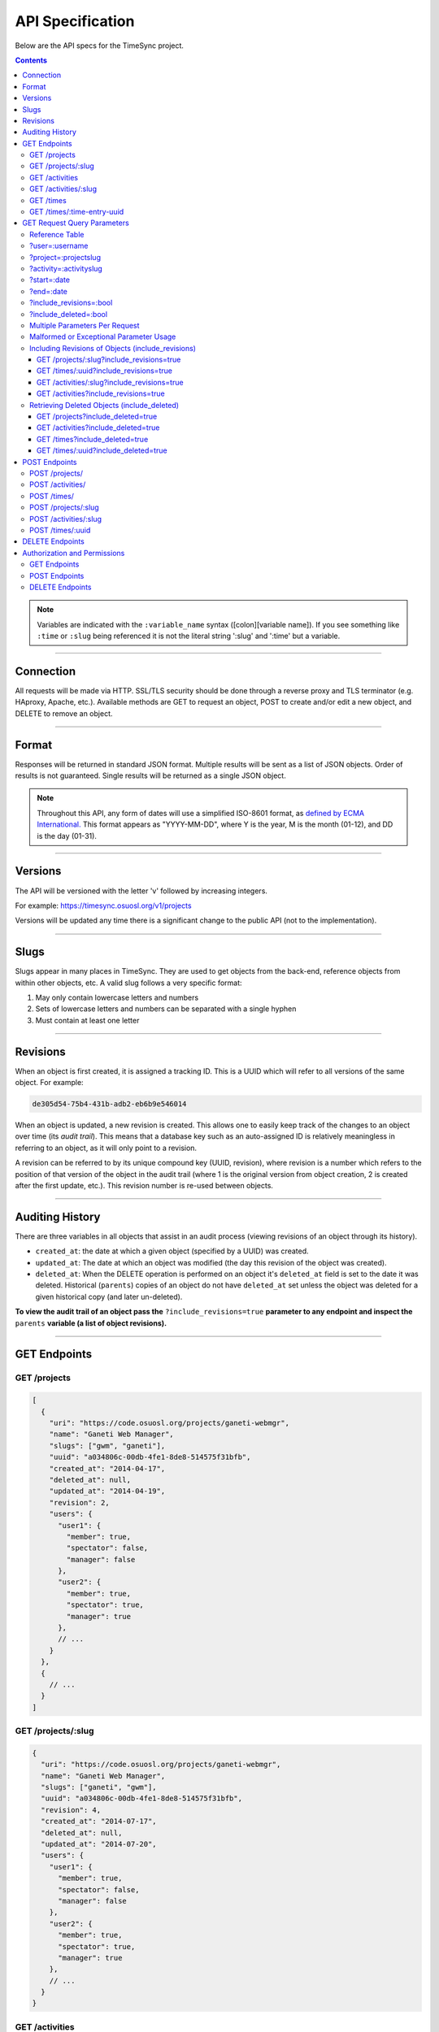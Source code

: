 .. _api:

=================
API Specification
=================

Below are the API specs for the TimeSync project.

.. contents::

.. note::

  Variables are indicated with the ``:variable_name`` syntax
  ([colon][variable name]). If you see something like ``:time`` or ``:slug``
  being referenced it is not the literal string ':slug' and ':time' but a
  variable.

----------

Connection
----------

All requests will be made via HTTP. SSL/TLS security should be done through a reverse
proxy and TLS terminator (e.g. HAproxy, Apache, etc.). Available methods are GET to
request an object, POST to create and/or edit a new object, and DELETE to remove an
object.

------

Format
------

Responses will be returned in standard JSON format. Multiple results will be
sent as a list of JSON objects. Order of results is not guaranteed. Single
results will be returned as a single JSON object.


.. note::

  Throughout this API, any form of dates will use a simplified ISO-8601
  format, as `defined by ECMA International.
  <http://www.ecma-international.org/ecma-262/5.1/#sec-15.9.1.15>`_
  This format appears as "YYYY-MM-DD", where Y is the year, M is the month (01-12), and
  DD is the day (01-31).

--------

Versions
--------

The API will be versioned with the letter 'v' followed by increasing integers.

For example: https://timesync.osuosl.org/v1/projects

Versions will be updated any time there is a significant change to the public
API (not to the implementation).

-----

Slugs
-----

Slugs appear in many places in TimeSync. They are used to get objects from the
back-end, reference objects from within other objects, etc. A valid slug follows
a very specific format:

#) May only contain lowercase letters and numbers
#) Sets of lowercase letters and numbers can be separated with a single hyphen
#) Must contain at least one letter

---------

Revisions
---------

When an object is first created, it is assigned a tracking ID. This is a UUID
which will refer to all versions of the same object. For example:

.. code-block:: none

  de305d54-75b4-431b-adb2-eb6b9e546014

When an object is updated, a new revision is created. This allows one to easily
keep track of the changes to an object over time (its *audit trail*). This
means that a database key such as an auto-assigned ID is relatively meaningless
in referring to an object, as it will only point to a revision.

A revision can be referred to by its unique compound key (UUID, revision),
where revision is a number which refers to the position of that version of the
object in the audit trail (where 1 is the original version from object
creation, 2 is created after the first update, etc.). This revision number is
re-used between objects.

----------------

Auditing History
----------------

There are three variables in all objects that assist in an audit process
(viewing revisions of an object through its history).

* ``created_at``: the date at which a given object (specified by a UUID) was
  created.
* ``updated_at``: The date at which an object was modified (the day this revision of the
  object was created).
* ``deleted_at``: When the DELETE operation is performed on an object it's
  ``deleted_at`` field is set to the date it was deleted. Historical
  (``parents``) copies of an object do not have ``deleted_at`` set unless the
  object was deleted for a given historical copy (and later un-deleted).


**To view the audit trail of an object pass the** ``?include_revisions=true``
**parameter to any endpoint and inspect the** ``parents`` **variable (a list of
object revisions).**

-------------

GET Endpoints
-------------

GET /projects
~~~~~~~~~~~~~

.. code-block:: javascript

  [
    {
      "uri": "https://code.osuosl.org/projects/ganeti-webmgr",
      "name": "Ganeti Web Manager",
      "slugs": ["gwm", "ganeti"],
      "uuid": "a034806c-00db-4fe1-8de8-514575f31bfb",
      "created_at": "2014-04-17",
      "deleted_at": null,
      "updated_at": "2014-04-19",
      "revision": 2,
      "users": {
        "user1": {
          "member": true,
          "spectator": false,
          "manager": false
        },
        "user2": {
          "member": true,
          "spectator": true,
          "manager": true
        },
        // ...
      }
    },
    {
      // ...
    }
  ]

GET /projects/:slug
~~~~~~~~~~~~~~~~~~~

.. code-block:: javascript

  {
    "uri": "https://code.osuosl.org/projects/ganeti-webmgr",
    "name": "Ganeti Web Manager",
    "slugs": ["ganeti", "gwm"],
    "uuid": "a034806c-00db-4fe1-8de8-514575f31bfb",
    "revision": 4,
    "created_at": "2014-07-17",
    "deleted_at": null,
    "updated_at": "2014-07-20",
    "users": {
      "user1": {
        "member": true,
        "spectator": false,
        "manager": false
      },
      "user2": {
        "member": true,
        "spectator": true,
        "manager": true
      },
      // ...
    }
  }

GET /activities
~~~~~~~~~~~~~~~

.. code-block:: javascript

  [
    {
      "name": "Documentation",
      "slugs": ["docs", "doc"],
      "uuid": "adf036f5-3d49-4a84-bef9-062b46380bbf",
      "revision": 1,
      "created_at": "2014-04-17",
      "deleted_at": null,
      "updated_at": null
    },
    {
      // ...
    }
  ]

GET /activities/:slug
~~~~~~~~~~~~~~~~~~~~~

.. code-block:: javascript

  {
    "name": "Documentation",
    "slugs": ["doc", "docs"],
    "uuid": adf036f5-3d49-4a84-bef9-062b46380bbf,
    "revision": 5,
    "created_at": "2014-04-17",
    "deleted_at": null,
    "updated_at": null
  }

GET /times
~~~~~~~~~~

.. code-block:: javascript

  [
    {
      "duration": 12,
      "user": "example-user",
      "project": ["ganeti-webmgr", "gwm"],
      "activities": ["docs", "planning"],
      "notes": "Worked on documentation toward settings configuration.",
      "issue_uri": "https://github.com/osuosl/ganeti_webmgr/issues/40",
      "date_worked": "2014-04-17",
      "revision": 1,
      "created_at": "2014-04-17",
      "updated_at": null,
      "deleted_at": null,
      "uuid": "c3706e79-1c9a-4765-8d7f-89b4544cad56"
    },
    {
      //...
    }
  ]

.. caution::

  Be aware that this endpoint will return different values depending on the permissions
  of the caller. For more information, see `Authorization and Permissions`_, below.

GET /times/:time-entry-uuid
~~~~~~~~~~~~~~~~~~~~~~~~~~~

.. code-block:: javascript

  {
    "duration": 12,
    "user": "example-user",
    "project": ["gwm", "ganeti-webmgr"],
    "activities": ["doc", "research"],
    "notes": "Worked on documentation toward settings configuration.",
    "issue_uri": "https://github.com/osuosl/ganeti_webmgr/issues/40",
    "date_worked": "2014-06-12",
    "created_at": "2014-06-12",
    "updated_at": "2014-06-13",
    "deleted_at": null,
    "uuid": c3706e79-1c9a-4765-8d7f-89b4544cad56,
    "revision": 3
  }

----------------------------

GET Request Query Parameters
----------------------------

TimeSync's response data can be narrowed even further than the /:endpoints
return statements by adding parameters.

==== ======= ======== ========== ================ ===============
user project activity date range object revisions deleted objects
==== ======= ======== ========== ================ ===============

Reference Table
~~~~~~~~~~~~~~~

=================== ======================= =======================
Parameter           Value(s)                Endpoint(s)
=================== ======================= =======================
?user=              :username               /times
?project=           :projectslug            /times
?activity=          :activityslug           /times
?start=             :date (iso format)      /times
?end=               :date (iso format)      /times
?include_revisions= :bool                   - /times
                                            - /times/:uuid
                                            - /activities/
                                            - /activities/:slug
                                            - /projects/
                                            - /projects/:slug
?include_deleted=   :bool                   - /times
                                            - /times/:uuid
                                            - /activities
                                            - /projects
                                            - /users
                                            - /users/:username
=================== ======================= =======================

?user=:username
~~~~~~~~~~~~~~~

``/times?user=:username``
  Filters results to a set of time submitted entries by a specified user.

?project=:projectslug
~~~~~~~~~~~~~~~~~~~~~

``/times?project=:projectslug``
  Filters results to a set of time entries of a specified project slug.

?activity=:activityslug
~~~~~~~~~~~~~~~~~~~~~~~

``/times?activity=:activityslug``
  Filters results to a set of time entries with a specified activity slug.

?start=:date
~~~~~~~~~~~~

``/times?start=:date``
  Filters results to a set of time entries on or after a specified date.

``/times?end=:date&start=:date``
  Can be combined with ?end to create a date range.

?end=:date
~~~~~~~~~~

``/times?end=:date``
  Filters results to a set of time entries on or before a specified date.

``/times?start=:date&end=:date``
  Can be combined with ?start to create a date range.

?include_revisions=:bool
~~~~~~~~~~~~~~~~~~~~~~~~

``/times?include_revisions=:bool``
  * Adds the 'parents' field to the specified object.
  * This field is a list of all previous revisions of the object in
    descending order by revision number (i.e. ``time.parents[0]`` will be the
    previous revision, and ``time.parents[n-1]`` will be the first revision).
  * Without this field the object(s) do not include a 'parents' field and so
    only the most recent revision of the object will be seen.

?include_deleted=:bool
~~~~~~~~~~~~~~~~~~~~~~

Includes deleted entries in the returned results.
  These are objects which have the 'deleted_at' parameter set to an ISO date
  (i.e., a non-null value).

Multiple Parameters Per Request
~~~~~~~~~~~~~~~~~~~~~~~~~~~~~~~

When multiple parameters are used, they narrow down the result set

.. code-block:: none

  $ GET /times?user=example-user&activity=dev&token=...
  # This will return all time entries which were entered by example-user AND
  # which were spent doing development.

When the same parameter is repeated, they expand the result set

.. code-block:: none

  $ GET /times?project=gwm&project=pgd&token=...
  # This will return all time entries which were either for gwm OR pgd.

Date ranges are inclusive on both ends.

Malformed or Exceptional Parameter Usage
~~~~~~~~~~~~~~~~~~~~~~~~~~~~~~~~~~~~~~~~

If a query parameter is provided with a bad value (e.g. invalid slug, or date
not in ISO-8601 format), a Bad Query Value error is returned.

Any query parameter other than those specified in this document will be
ignored.

For more information about errors, check the :ref:`errors<errors>`
docs.

If multiple ``start`` or ``end`` parameters are provided, the first one sent is
used. If a query parameter is not provided, it defaults to 'all values'.

Including Revisions of Objects (include_revisions)
~~~~~~~~~~~~~~~~~~~~~~~~~~~~~~~~~~~~~~~~~~~~~~~~~~

GET /projects/:slug?include_revisions=true
++++++++++++++++++++++++++++++++++++++++++

.. code-block:: javascript

  {
    "uri": "https://code.osuosl.org/projects/ganeti-webmgr",
    "name": "Ganeti Web Manager",
    "slugs": ["ganeti", "gwm"],
    "uuid": "a034806c-00db-4fe1-8de8-514575f31bfb",
    "revision": 4,
    "created_at": "2015-04-16",
    "deleted_at": null,
    "updated_at": "2015-04-17",
    "parents": [
      {
        "duration": 20,
        "user": "example-user",
        "project": "gwm",
        "activities": ["doc", "research"],
        "notes": "Worked on documentation toward settings configuration.",
        "issue_uri": "https://github.com/osuosl/ganeti_webmgr/issues/40",
        "date_worked": "2015-04-17",
        "created_at": "2014-06-12",
        "updated_at": null,
        "uuid": "aa800862-e852-4a40-8882-9b4a79aa3015",
        "deleted_at": null,
        "revision": 1
      }
    ],
    "users": {
      "user1": {
        "member": true,
        "spectator": false,
        "manager": false
      },
      "user2": {
        "member": true,
        "spectator": true,
        "manager": true
      },
      // ...
    }
  }

.. note::

  Member lists are not stored for old revisions, so when requesting projects with
  ?include_revisions, the parents will not have "users" fields.

GET /times/:uuid?include_revisions=true
+++++++++++++++++++++++++++++++++++++++

.. code-block:: javascript

  {
    "duration": 20,
    "user": "example-user",
    "project": "gwm",
    "activities": ["doc", "research"],
    "notes": "Worked on documentation toward settings configuration.",
    "issue_uri": "https://github.com/osuosl/ganeti_webmgr/issues/40",
    "date_worked": "2015-04-18",
    "created_at": "2014-06-12",
    "updated_at": "2015-04-18",
    "uuid": "aa800862-e852-4a40-8882-9b4a79aa3015",
    "deleted_at": null,
    "revision": 2,
    "parents": [
      {
        "duration": 20,
        "user": "example-user",
        "project": "gwm",
        "activities": ["doc", "research"],
        "notes": "Worked on documentation toward settings configuration.",
        "issue_uri": "https://github.com/osuosl/ganeti_webmgr/issues/40",
        "date_worked": "2015-04-17",
        "created_at": "2014-06-12",
        "updated_at": null,
        "uuid": "aa800862-e852-4a40-8882-9b4a79aa3015",
        "deleted_at": null,
        "revision": 1
      }
    ]
  }

GET /activities/:slug?include_revisions=true
++++++++++++++++++++++++++++++++++++++++++++

.. code-block:: javascript

  {
    "name": "Testing Infra",
    "slug": "test",
    "uuid": "3cf78d25-411c-4d1f-80c8-a09e5e12cae3",
    "created_at": "2014-04-17",
    "deleted_at": null,
    "updated_at": "2014-04-18",
    "revision": 2,
    "parents": [
      {
        "name": "Testing Infrastructure",
        "created_at": "2014-04-17",
        "deleted_at": null,
        "updated_at": null,
        "uuid": "3cf78d25-411c-4d1f-80c8-a09e5e12cae3",
        "revision": 1
      }
    ]
  }

GET /activities?include_revisions=true
++++++++++++++++++++++++++++++++++++++

.. code-block:: javascript

  [
    {
      "name": "Testing Infra",
      "slug": "test",
      "uuid": "3cf78d25-411c-4d1f-80c8-a09e5e12cae3",
      "created_at": "2014-04-17",
      "deleted_at": null,
      "updated_at": "2014-04-18",
      "revision": 2,
      "parents": [
        {
          "name": "Testing Infrastructure",
          "created_at": "2014-04-17",
          "deleted_at": null,
          "updated_at": null,
          "uuid": "3cf78d25-411c-4d1f-80c8-a09e5e12cae3",
          "revision": 1
        }
      ]
    },
    {
      "name": "Build Infra",
      "slug": "build",
      "uuid": "e81e45ef-e7a7-4da2-88cd-9ede610c5896",
      "created_at": "2014-04-17",
      "deleted_at": null,
      "updated_at": "2014-04-23",
      "revision": 2,
      "parents": [
        {
          "name": "Testing Infrastructure",
          "created_at": "2014-04-17",
          "deleted_at": null,
          "updated_at": null,
          "uuid": "e81e45ef-e7a7-4da2-88cd-9ede610c5896",
          "revision": 1
        }
      ]
    }
  ]

Retrieving Deleted Objects (include_deleted)
~~~~~~~~~~~~~~~~~~~~~~~~~~~~~~~~~~~~~~~~~~~~

Alongside revision history, you can also view objects that have been
soft-deleted. To view an object that has been soft deleted, send a GET request
with the ``?include_deleted`` parameter set to true. Doing so will return all
objects matching the query, both current and deleted.

.. note::

  When passing the ``include_deleted`` parameter to your request, note that
  you cannot specify a project/activity by their slug. This is because slugs
  are permanently deleted from activities and projects when they are deleted,
  in order to allow slug re-use.

GET /projects?include_deleted=true
++++++++++++++++++++++++++++++++++

.. code-block:: javascript

  [
    {
      "uri": "https://code.osuosl.org/projects/ganeti-webmgr",
      "name": "Ganeti Web Manager",
      "slugs": ["ganeti", "gwm"],
      "uuid": "a034806c-00db-4fe1-8de8-514575f31bfb",
      "revision": 4,
      "created_at": "2014-04-17",
      "deleted_at": null,
      "updated_at": null
    },
    {
      // ...
    },
    {
      // ...
    },
    {
      "uri": "https:://github.com/osuosl/timesync",
      "name": "Timesync",
      "slugs": ["ts", "timesync"],
      "uuid": "1f8788bd-0909-4397-be2c-79047f90c575",
      "revision": 1,
      "created_at": "2014-04-17",
      "deleted_at": "2015-10-01",
      "updated_at": null
    }
  ]

.. note::

    Note that this now includes the Timesync project, which had previously been deleted.

GET /activities?include_deleted=true
++++++++++++++++++++++++++++++++++++

.. code-block:: javascript

  [
    {
      "name": "Documentation",
      "slug": "doc",
      "uuid": "adf036f5-3d49-4a84-bef9-062b46380bbf",
      "revision": 5,
      "created_at": "2014-04-17",
      "deleted_at": null,
      "updated_at": null
    },
    {
      // ...
    },
    {
      // ...
    },
    {
      "name": "Meetings"
      "slugs": "meeting",
      "uuid": "6552d14e-12eb-4f1f-83d5-147f8452614c",
      "revision": 1,
      "created_at": "2014-04-17",
      "deleted_at": "2015-05-01",
      "updated_at": null
    }
  ]

.. note::

  Note that this now includes the Meetings activity, which had previously been deleted.

GET /times?include_deleted=true
+++++++++++++++++++++++++++++++

.. code-block:: javascript

  [
    {
      "duration": 20,
      "user": "example-user",
      "project": "gwm",
      "activities": ["doc", "research"],
      "notes": "Worked on documentation toward settings configuration.",
      "issue_uri": "https://github.com/osuosl/ganeti_webmgr/issues/40",
      "date_worked": "2015-04-18",
      "created_at": "2014-06-12",
      "updated_at": "2015-04-18",
      "uuid": "aa800862-e852-4a40-8882-9b4a79aa3015",
      "deleted_at": null,
      "revision": 2
    },
    {
      "duration": 30,
      "user": "example-user",
      "project": "timesync",
      "activities": ["doc"],
      "notes": "Worked on documentation toward include_deleted parameter.",
      "issue_uri": "https://github.com/osuosl/timesync/issues/52",
      "date_worked": "2015-08-18",
      "created_at": "2015-08-18",
      "updated_at": null,
      "deleted_at": "2015-10-12",
      "uuid": "e283a2cd-39c6-4133-95ec-5bc10dd9a9ef",
      "revision": 2
    }
  ]

.. note::

  Note that this now includes the second time, which had previously been deleted.

GET /times/:uuid?include_deleted=true
+++++++++++++++++++++++++++++++++++++

.. code-block:: javascript

  {
    "duration": 30,
    "user": "example-user",
    "project": "timesync",
    "activities": ["doc"],
    "notes": "Worked on documentation toward include_deleted parameter.",
    "issue_uri": "https://github.com/osuosl/timesync/issues/52",
    "date_worked": "2015-08-18",
    "created_at": "2015-08-18",
    "updated_at": null,
    "deleted_at": "2015-10-12",
    "uuid": "e283a2cd-39c6-4133-95ec-5bc10dd9a9ef",
    "revision": 2
  }

.. note::

  As above, this time is deleted (note the deleted_at field), but instead of a 404, it
  returns the object.

--------------

POST Endpoints
--------------

To add a new object, POST to */:object-name/* with a JSON body. The response
body will contain the object in a similar manner as the GET endpoints above.

POST /projects/
~~~~~~~~~~~~~~~

Request body:

.. code-block:: javascript

  {
    "uri": "https://code.osuosl.org/projects/timesync",
    "name": "TimeSync API",
    "slugs": ["timesync", "time"],
    "owner": "example-2",
    "users": {
      "user1": {
        "member": true,
        "spectator": false,
        "manager": false
      },
      "user2": {
        "member": true,
        "spectator": true,
        "manager": true
      },
      // ...
    }
  }

Response body:

.. code-block:: javascript

  {
    "uri": "https://code.osuosl.org/projects/timesync",
    "name": "TimeSync API",
    "slugs": ["timesync", "time"],
    "uuid": "b35f9531-517f-47bd-aab4-14298bb19555",
    "created_at": "2014-04-17",
    "updated_at": null,
    "deleted_at": null,
    "revision": 1,
    "users": {
      "user1": {
        "member": true,
        "spectator": false,
        "manager": false
      },
      "user2": {
        "member": true,
        "spectator": true,
        "manager": true
      },
      // ...
    }
  }

.. note::

  Because of sitewide manager and admin permissions, no users are automatically added to
  a project, unless a ``users`` field is passed to add them.

POST /activities/
~~~~~~~~~~~~~~~~~

Request body:

.. code-block:: javascript

  {
   "name": "Quality Assurance/Testing",
   "slug": "qa"
  }

Response body:

.. code-block:: javascript

  {
    "name": "Quality Assurance/Testing",
    "slug": "qa",
    "uuid": "cfa07a4f-d446-4078-8d73-2f77560c35c0",
    "created_at": "2014-04-17",
    "updated_at": null,
    "deleted_at": null,
    "revision": 2
  }


POST /times/
~~~~~~~~~~~~

Request body:

.. code-block:: javascript

  {
    "duration": 12,
    "user": "example-2",
    "project": "ganeti_web_manager",
    "activities": ["docs"],
    "notes": "Worked on documentation toward settings configuration.",
    "issue_uri": "https://github.com/osu-cass/whats-fresh-api/issues/56",
    "date_worked": "2014-04-17"
  }

Response body:

.. code-block:: javascript

  {
    "duration": 12,
    "user": "example-2",
    "project": "ganeti_web_manager",
    "activities": ["docs"],
    "notes": "Worked on documentation toward settings configuration.",
    "issue_uri": "https://github.com/osuosl/ganeti_webmgr/issues/56",
    "date_worked": "2014-04-17",
    "created_at": "2014-04-17",
    "updated_at": null,
    "deleted_at": null,
    "uuid": "838853e3-3635-4076-a26f-7efe4e60981f",
    "revision": 1
  }

~~~~~~~~~~~~~~~~~~~~

Likewise, if you'd like to edit an existing object, POST to
``/projects/:slug``, ``/activities/:slug``, or ``/times/:uuid`` with a JSON
body.  The object only needs to contain the part that is being updated. The
response body will contain the saved object, as shown above.

.. note::

  If a deleted time or user is updated using these endpoints, the new revision is no
  longer deleted; the old revision still has its deleted_at set, but the new revision
  does not, allowing it to appear in GET responses, etc. Note that this does not apply
  to activities or projects; because their slugs are deleted, they cannot be referenced
  by these endpoints, and thus must be recreated.

POST /projects/:slug
~~~~~~~~~~~~~~~~~~~~

Request body:

.. code-block:: javascript

  {
    "uri": "https://code.osuosl.org/projects/timesync",
    "name": "TimeSync API",
    "slugs": ["timesync", "time"]
  }

Response body:

.. code-block:: javascript

  {
    "uri": "https://code.osuosl.org/projects/timesync",
    "name": "TimeSync API",
    "slugs": ["timesync", "time"],
    "created_at": "2014-04-16",
    "updated_at": "2014-04-18",
    "deleted_at": null,
    "uuid": "309eae69-21dc-4538-9fdc-e6892a9c4dd4",
    "revision": 2,
    "users": {
      "user1": {
        "member": true,
        "spectator": false,
        "manager": false
      },
      "user2": {
        "member": true,
        "spectator": true,
        "manager": true
      },
      // ...
    }
  }

.. note::

  If a slugs field is passed to ``/projects/:slug``, it is assumed to overwrite
  the existing slugs for the object. Any slugs which already exist on the object
  but are not in the request are dropped, and the slugs field on the request
  becomes canonical, assuming all of the slugs do not already belong to another
  project.


POST /activities/:slug
~~~~~~~~~~~~~~~~~~~~~~

Request body:

.. code-block:: javascript

  {
    "slug": "testing"
  }

Response body:

.. code-block:: javascript

  {
    "name": "Testing Infra",
    "slug": "testing",
    "uuid": "3cf78d25-411c-4d1f-80c8-a09e5e12cae3",
    "created_at": "2014-04-16",
    "updated_at": "2014-04-17",
    "deleted_at": null,
    "revision": 2
  }

POST /times/:uuid
~~~~~~~~~~~~~~~~~

Original object:

.. code-block:: javascript

  {
    "duration": 12,
    "user": "example-2",
    "activities": ["qa"],
    "project": ["gwm", "ganeti"],
    "notes": "",
    "issue_uri": "https://github.com/osuosl/ganeti_webmgr/issues/56",
    "date_worked": "2015-07-29",
    "created_at": "2014-06-12",
    "updated_at": null,
    "deleted_at": null,
    "uuid": "aa800862-e852-4a40-8882-9b4a79aa3015",
    "revision": 1
  }

Request body:

.. code-block:: javascript

  {
    "duration": 18,
    "notes": "Initial duration was inaccurate. Date worked also updated.",
    "date_worked": "2015-08-07"
  }

The response body will be:

.. code-block:: javascript

  {
    "duration": 18,
    "user": "example-2",
    "activities": ["qa"],
    "project": ["gwm", "ganeti"],
    "notes": "Initial duration was inaccurate. Date worked also updated.",
    "issue_uri": "https://github.com/osuosl/ganeti_webmgr/issues/56",
    "date_worked": "2015-08-07",
    "created_at": "2014-06-12",
    "updated_at": "2015-10-18",
    "deleted_at": null,
    "uuid": "aa800862-e852-4a40-8882-9b4a79aa3015",
    "revision": 2
  }

----

.. note::

  If a value of ``""`` (an empty string) or ``[]`` (an empty array) are passed as
  values for a string or array optional field (check the :ref:`model
  docs<model>`), the value will be set to the empty string/array. If a
  value of undefined is provided (i.e.  the value is not provided), the current
  value of the object will be used.

.. note::

  In the case of a foreign key (such as project on a time) that does not point to
  a valid object or a malformed object sent in the request, an Object Not Found
  or Malformed Object error (respectively) will be returned, validation will
  return immediately, and the object will not be saved.

----

The following content is checked by the API for validity:

* Time/Date must be a valid ISO 8601 Date/Time.
* URI must be a valid URI.
* Activities must exist in the database.
* The Project must exist in the database.
* Project slugs must not already belong to another project.

----------------

DELETE Endpoints
----------------

The single object endpoints (e.g. ``/times/:uuid``, ``/projects/:slug``) support
DELETE requests; these remove an object from the records.

If the object is successfully deleted, an empty response body is sent, with a 200 OK
status. If the deletion fails for any reason, an error object is returned.

These objects must always be soft-deleted; that is, the object will still exist within the
database. Nonetheless, requests for lists of objects (e.g. ``GET /projects``) will exclude
the object from the results, and requests for single objects (e.g.
``GET /times/:uuid``) will return a 404. The parameter ``?include_deleted``
circumvents this requirement and allows deleted objects to be returned as well.

An object's deleted status is indicated by setting its ``deleted_at`` to the time of
deletion; if the value is null, the object is not deleted. Only the most recent revision
is set. In addition, activities and projects have their ``slugs`` removed, in order
to allow these slugs to be reused by future objects.

Unfortunately, this means that it is impossible to request or update a project or activity
after it is deleted, even using the ``?include_deleted`` parameter. Instead, a new project
or activity must be made; because the original slugs were deleted, the new object can
share any or all of the original project's values.

When attempting to delete a project or activity, it must not be referenced by a current
time (i.e. one which is neither deleted nor updated). If it is referenced by a current
time, a Request Failure error is returned.

-----------------------------

Authorization and Permissions
-----------------------------

There are two types of permission in TimeSync: project roles and site roles. Each user may
be a spectator, a manager, or an admin. In addition, each user may be a member, spectator,
or manager on an individual project.

These permissions exist independently: for example, a user may be only a spectator,
or may be a member and manager but not spectator. Sitewide permissions override
those of projects. Permissions are defined as follows:

==================  =================================================================
    Permission                                  Allowed to
==================  =================================================================
Project member      Create time entries
Project spectator   View time entries for that project (see ``GET Endpoints``, below)
Project manager     Update projects and members
------------------  -----------------------------------------------------------------
Sitewide spectator  View all time entries
Sitewide manager    Create projects and activities, create users
Sitewide admin      Any action; promote users to managers
==================  =================================================================

A user may be a member, spectator, and/or manager of multiple projects, and a project
may have multiple members, spectators, and managers.

If a user attempts to access an endpoint which they are not authorized for, the
server will return an Authorization Failure.

.. note::

  It is recommended that the site have one admin user which belongs to no one in
  particular, similarly to the Linux ``root`` user, which may add other users/admins.

GET Endpoints
~~~~~~~~~~~~~

GET /activities, GET /activities/:slug, GET /projects, and GET /projects/:slug are
accessible to anyone who has successfully authenticated.

GET /times will return:

* The authenticated user's times
* All times in projects for which a user is a spectator or manager
* All times if the user is a sitewide spectator or manager

GET /times/:uuid follows the same rules (i.e. it will return the time if that time would
be in the results of /times, or Authentication Failure otherwise).

POST Endpoints
~~~~~~~~~~~~~~

POST /activities and POST /activities/:slug can be accessed by sitewide managers.

POST /projects is accessible to sitewide managers.

POST /projects/:slug is accessible to the project's manager(s) and sitewide managers.
This includes the users list; a project or sitewide manager may promote or demote any user
to any permission on the project, including demoting or removing themselves.

POST /times is accessible to members of the project for which they intend to create a time.

POST /times/:slug is accessible to the user who created the time originally.

DELETE Endpoints
~~~~~~~~~~~~~~~~

DELETE /activities/:slug is accessible to sitewide managers.

DELETE /projects/:slug is accessible to the project's manager(s) and sitewide managers.

DELETE /times/:uuid is accessible to the user who created the time and sitewide managers.
